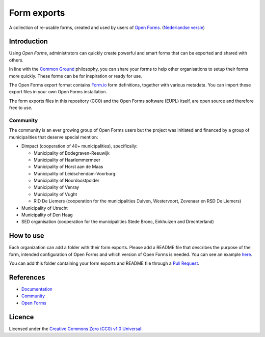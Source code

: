 ============
Form exports
============

A collection of re-usable forms, created and used by users of `Open Forms`_.
(`Nederlandse versie`_)

Introduction
============

Using `Open Forms`, administrators can quickly create powerful and smart forms
that can be exported and shared with others.

In line with the `Common Ground`_ philosophy, you can share your forms to help 
other organisations to setup their forms more quickly. These forms can be for
inspiration or ready for use.

The Open Forms export format contains `Form.io`_ form definitions, together
with various metadata. You can import these export files in your own Open Forms
installation.

The form exports files in this repository (CC0) and the Open Forms software 
(EUPL) itself, are open source and therefore free to use.

.. _`Open Forms`: https://github.com/open-formulieren/open-forms/
.. _`Form.io`: https://github.com/formio
.. _`Common Ground`: https://www.commonground.nl/


Community
---------

The community is an ever growing group of Open Forms users but the project was
initiated and financed by a group of municipalities that deserve special 
mention:

* Dimpact (cooperation of 40+ municipalities), specifically:

  * Municipality of Bodegraven-Reeuwijk
  * Municipality of Haarlemmermeer
  * Municipality of Horst aan de Maas
  * Municipality of Leidschendam-Voorburg
  * Municipality of Noordoostpolder
  * Municipality of Venray
  * Municipality of Vught
  * RID De Liemers (cooperation for the municipalities Duiven, Westervoort, Zevenaar en RSD De Liemers)

* Municipality of Utrecht
* Municipality of Den Haag
* SED organisation (cooperation for the municipalities Stede Broec, Enkhuizen and Drechterland)


How to use
==========

Each organization can add a folder with their form exports. Please add a README
file that describes the purpose of the form, intended configuration of Open 
Forms and which version of Open Forms is needed. You can see an example `here`_.

You can add this folder containing your form exports and README file through a
`Pull Request`_.

.. _`here`: examples/
.. _`Pull Request`: https://github.com/open-formulieren/form-exports/pulls


References
==========

* `Documentation <https://open-forms.readthedocs.io/>`_
* `Community <https://commonground.nl/groups/view/0c79b387-4567-4522-bc35-7d3583978c9f/open-formulieren>`_
* `Open Forms <https://github.com/open-formulieren/open-forms/>`_

Licence
=======

Licensed under the `Creative Commons Zero (CC0) v1.0 Universal`_

.. _`Nederlandse versie`: README.NL.rst
.. _`Creative Commons Zero (CC0) v1.0 Universal`: LICENSE